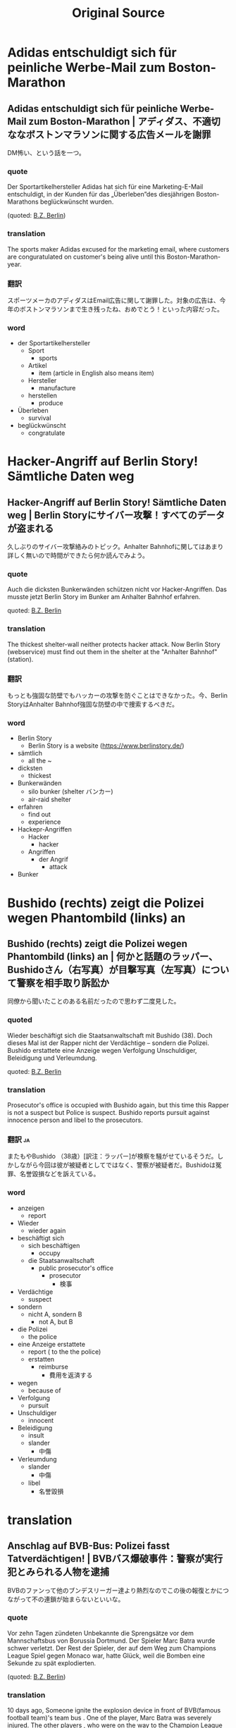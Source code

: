 #+TITLE: Original Source
#+EXCLUDE_TAGS: private confidential draft
#+OPTIONS: author:nil creator:nil timestamp:nil num:nil toc:nil todo:nil <:nil ^:nil
* Adidas entschuldigt sich für peinliche Werbe-Mail zum Boston-Marathon
** Adidas entschuldigt sich für peinliche Werbe-Mail zum Boston-Marathon | アディダス、不適切ななボストンマラソンに関する広告メールを謝罪
   DM怖い、という話を一つ。
*** quote
Der Sportartikelhersteller Adidas hat sich für eine Marketing-E-Mail entschuldigt, in der Kunden für das „Überleben”des diesjährigen Boston-Marathons beglückwünscht wurden.

(quoted: [[http://www.bz-berlin.de/panorama/adidas-entschuldigt-sich-fuer-peinliche-werbe-mail-zum-boston-marathon][B.Z. Berlin]])

*** translation
The sports maker Adidas excused for the marketing email, where customers are conguratulated on customer's being alive until this Boston-Marathon-year.

*** 翻訳
スポーツメーカのアディダスはEmail広告に関して謝罪した。対象の広告は、今年のボストンマラソンまで生き残ったね、おめでとう！といった内容だった。

*** word
- der Sportartikelhersteller
  - Sport
    - sports
  - Artikel
    - item (article in English also means item)
  - Hersteller
    - manufacture
  - herstellen
    - produce
- Überleben
  - survival
- beglückwünscht
  - congratulate

* Hacker-Angriff auf Berlin Story! Sämtliche Daten weg
** Hacker-Angriff auf Berlin Story! Sämtliche Daten weg | Berlin Storyにサイバー攻撃！すべてのデータが盗まれる

   久しぶりのサイバー攻撃絡みのトピック。Anhalter Bahnhofに関してはあまり詳しく無いので時間ができたら何か読んでみよう。

*** quote

Auch die dicksten Bunkerwänden schützen nicht vor Hacker-Angriffen. Das musste jetzt Berlin Story im Bunker am Anhalter Bahnhof erfahren.

quoted: [[http://www.bz-berlin.de/berlin/friedrichshain-kreuzberg/hacker-angriff-auf-berlin-story-saemtliche-daten-weg][B.Z. Berlin]]

*** translation
The thickest shelter-wall neither protects hacker attack. Now Berlin Story (webservice) must find out them in the shelter at the "Anhalter Bahnhof"(station).
*** 翻訳
もっとも強固な防壁でもハッカーの攻撃を防ぐことはできなかった。今、Berlin StoryはAnhalter Bahnhof強固な防壁の中で捜索するべきだ。

*** word
- Berlin Story
  - Berlin Story is a website ([[https://www.berlinstory.de/]])
- sämtlich
  - all the ~
- dicksten
  - thickest
- Bunkerwänden
  - silo bunker (shelter バンカー)
  - air-raid shelter
- erfahren
  - find out
  - experience
- Hackepr-Angriffen
  - Hacker
    - hacker
  - Angriffen
    - der Angrif
      - attack
- Bunker

* Bushido (rechts) zeigt die Polizei wegen Phantombild (links) an
** Bushido (rechts) zeigt die Polizei wegen Phantombild (links) an | 何かと話題のラッパー、Bushidoさん（右写真）が目撃写真（左写真）について警察を相手取り訴訟か

   同僚から聞いたことのある名前だったので思わず二度見した。

*** quoted

Wieder beschäftigt sich die Staatsanwaltschaft mit Bushido (38). Doch dieses Mal ist der Rapper nicht der Verdächtige – sondern die Polizei. Bushido erstattete eine Anzeige wegen Verfolgung Unschuldiger, Beleidigung und Verleumdung.

quoted: [[http://www.bz-berlin.de/berlin/bushido-rechts-zeigt-die-polizei-wegen-phantombild-links-an][B.Z. Berlin]]

*** translation
Prosecutor's office is occupied with Bushido again, but this time this Rapper is not a suspect but Police is suspect. Bushido reports pursuit against innocence person and libel to the prosecutors.

*** 翻訳                                                                           :ja:
またもやBushido （38歳）[訳注：ラッパー]が検察を騒がせているそうだ。しかしながら今回は彼が被疑者としてではなく、警察が被疑者だ。Bushidoは冤罪、名誉毀損などを訴えている。
*** word
- anzeigen
  - report
- Wieder
  - wieder again
- beschäftigt sich
  - sich beschäftigen
    - occupy
  - die Staatsanwaltschaft
    - public prosecutor's office
      - prosecutor
        - 検事
- Verdächtige
  - suspect
- sondern
  - nicht A, sondern B
    - not A, but B
- die Polizei
  - the police
- eine Anzeige erstattete
  - report ( to the the police)
  - erstatten
    - reimburse
      - 費用を返済する
- wegen
  - because of
- Verfolgung
  - pursuit
- Unschuldiger
  - innocent
- Beleidigung
  - insult
  - slander
    - 中傷
- Verleumdung
  - slander
    - 中傷
  - libel
    - 名誉毀損
* translation
** Anschlag auf BVB-Bus: Polizei fasst Tatverdächtigen! | BVBバス爆破事件：警察が実行犯とみられる人物を逮捕
   BVBのファンって他のブンデスリーガー達より熱烈なのでこの後の報復とかにつながって不の連鎖が始まらないといいな。
*** quote
Vor zehn Tagen zündeten Unbekannte die Sprengsätze vor dem Mannschaftsbus von Borussia Dortmund. Der Spieler Marc Batra wurde schwer verletzt. Der Rest der Spieler, der auf dem Weg zum Champions League Spiel gegen Monaco war, hatte Glück, weil die Bomben eine Sekunde zu spät explodierten.

(quoted: [[http://www.bz-berlin.de/deutschland/anschlag-auf-bvb-bus-polizei-fasst-tatverdaechtigen][B.Z. Berlin]])

*** translation
10 days ago, Someone ignite the explosion device in front of BVB(famous football team)'s team bus .
One of the player, Marc Batra was severely injured.
The other players , who were on the way to the Champion League game against Monaco, were so lucky that the bomb exploded later by a second .

*** translation                                                                  :ja:
10日前、BVB（ドイツサッカーのトップリーグで人気のサッカーチーム）のバスの前で、何者かによる爆破事件が起きた。
チームはヨーロッパチャンピオンリーグでMonacoとの対戦に向かっている途中だった。Marc Batra選手が重傷を負った。その他のチームは幸運にも最悪のタイミングでの爆発ではなかったため、無事であった。

*** word
- Anschlag
  - aiming position
- fassst
  - fassen
    - catch / grasp
- Tatverdächtigen
  - Tat
    - action
  - verdächtigen
    - suspect
- zündeten
  - zünden
    - ignite
- Sprengsätze
  - explosion-device
    - sprengen
      - blow up
    - Satz
      - setting
- Mannschaftsbus
  - team bus
* translation: [2017-04-21 Fri 11:37]
** Nach 10 Minuten waren seine 60 Lotto-Millionen wieder weg | 10分で６億ユーロの宝くじ当選が夢と消えた話

   最初何を言っているかよく分からず確認したら、Kiosk（コンビニ）で売ってる宝くじの話でした。なかなか面白いお話です。

*** quoted
Eine sechs und sieben Nullen! Herzrasen, Schweißausbruch, Glücksgefühle! Jens Neumann (43) aus Berlin Malchow war Multimillionär. Im Euro-Lotto hatte der Maurer 60 Millionen gewonnen. Glaubte er. Doch die Zeitung, in der er die Zahlen verglich, hatte die Nummern der vergangenen Woche gedruckt…

(quoted: [[http://www.bz-berlin.de/berlin/lichtenberg/nach-10-minuten-waren-seine-60-lotto-millionen-wieder-weg][B.Z. Berlin]])

*** translation
one,six, and seven zero! heart rushing, starting to sweat and then feeling happy! Jens Neumann (43) from Berlin Malchow was multi-Millionaire. In Euro-Lotte, the bricklayer had won 60 Million Euro.He thought. but the newspaper, in which he compares the numbers, printed out the number the last week.

*** 翻訳
１、６、７、０！心臓がばくばくいって、汗がとまらない。そしてだんだん幸福感につつまれていく。ベルリンのMalchow出身のJens Neumannさん43歳は、Euro-Lotteの連続当選を経験している。この石工さん、EuroLotteで６億ユーロの当選をした。と、彼は思ったのだが。。実は確認した新聞が先週の当選番号を間違って掲載していたため（続きはWEBで）

*** words
- wieder weg
- Herzrasen
  - Herz
    - heart
  - rasen
    - rush
- Schweißausbruch
  - start to sweat
- Glücksgefühle
  - feeling of happiness

* DONE translation: [2017-04-22 Sat 15:05] 
  CLOSED: [2017-04-22 Sat 15:28]
  CLOCK: [2017-04-22 Sat 15:12]
** Plötzlich wurden zwei Schüsse auf einen BVG-Bus abgefeuert | suddenly two shoots were fired at the BVG bus | BVGバス、突然二発発砲を受ける
   一応ドイツでは日本と同じく銃の所持自体が違法だったと思います。（曖昧）
*** news
    Schreck in der Nacht! Ein 27-jähriger Fahrer fuhr gegen 2.30 Uhr mit der Nachtbuslinie N50 auf der Josef-Orlopp-Sraße entlang, als er plötzlich zwei laute Knallgeräusche hörte. Daraufhin stoppte er den Bus.
   (quoted: [[http://www.bz-berlin.de/berlin/lichtenberg/ploetzlich-wurden-zwei-schuesse-auf-einen-bvg-bus-abgefeuert][B.Z. Berlin]])
*** translation
    Schock in the night! 27-year-old Driver drove along around 2:30 with a night bus line (N50)  on the Josef-Orlopp-Sraße(?) entlang, when he suddenly heard two loud popping sounds. So, he stopped the bus.
*** 翻訳
    真夜中の衝撃！ナイトバス（N50）２：３０頃Josef-Orlopp-Straßeを27歳の運転手が運転していたところ、いきなり2発の大きな発砲音が聞こえてきた。そこで彼はバスを停め...(続きはリンク先
*** word
    - plötzlich
      - sudden
    - Schüsse
      - pl. Schuss
	- shoot
    - abgefeuert
      - abfeuern
	- fire (shoots)
    - der Schreck
      - scare, schok
    - fuhr - entlang
      - fuhr
	- fahren (Prät)
      - entlangfahren
	- drive along
    - Knallgeräusche
      - popping sounds
    - auf hin stoppen
*** misspell								    :private:
    - Josef-Orlopp-Sraße
      - Josef-Orlopp-Straße
* DONE translation: [2017-04-22 Sat 16:21] 
  CLOSED: [2017-04-22 Sat 16:53]
** AfD-Parteitag in Köln: Erste Rangeleien und ein verletzter Polizist | AfD-
*** AfD-Parteitag in Köln: Erste Rangeleien und ein verletzter Polizist | AfD's party-day in Köln: afirst fighting incident, and then police are injured | AfD 党集会（開催地：ケルン）：もみあいになり、警官が負傷
    
    Köln im Ausnahmezustand! Rund um den Veranstaltungsort des AfD-Parteitages am Heumarkt waren am Samstag Hunderte Demonstranten aufgezogen, die mit Sprechchören, Transparenten, Pfiffen und Blockaden gegen die rechtspopulistischen Politiker protestierten. Dabei kam es immer wieder zu Rangeleien mit der Polizei.
    
 (quoted: [[http://www.bz-berlin.de/deutschland/afd-parteitag-in-koeln-erste-rangeleien-und-ein-verletzter-polizist][B.Z. Berlin]])

*** translation
    Köln is now in the state of emergency! Hundreds of demonstraters gathered around the organization place of AfD-party day at Hemarkt on Saturday. The demonstraters protested against the right-wing politicians with shouting in chorus, showing banner, whistling and blockading.

*** 翻訳
    ケルンで非常事態宣言！土曜日、AfDの党集会が行われるHemarktへ数百人ものデモ参加者が集まってきた。デモ参加者達はシュプレッヒコールを浴びせ、垂れ幕をかかげ、ピーピー音をならし、バリケードを作ってタカ派の政治家たちに抵抗の意を示した。

*** words
    - die Rangelei
      - fighting
    - verletzter
      - wounded
    - Ausnahmezustand
      - state of emergency
      - ausnahmen
    - Rund
      - round
    - Veranstaltungsort
      - Veranstaltung
	- organization
      - Ort
	- place
    - Heumarkt
      - (地名)
    - aufgezogen
      - aufziehen
	- gather / come up
    - Sprechchören
      - pl. Sprechchor
	- シュプレッヒコール
    - Transparenten
      - banner
	- 垂れ幕
    - Pfiffen
      - whistling
    - Blockaden
      - blockade
	- バリケード
